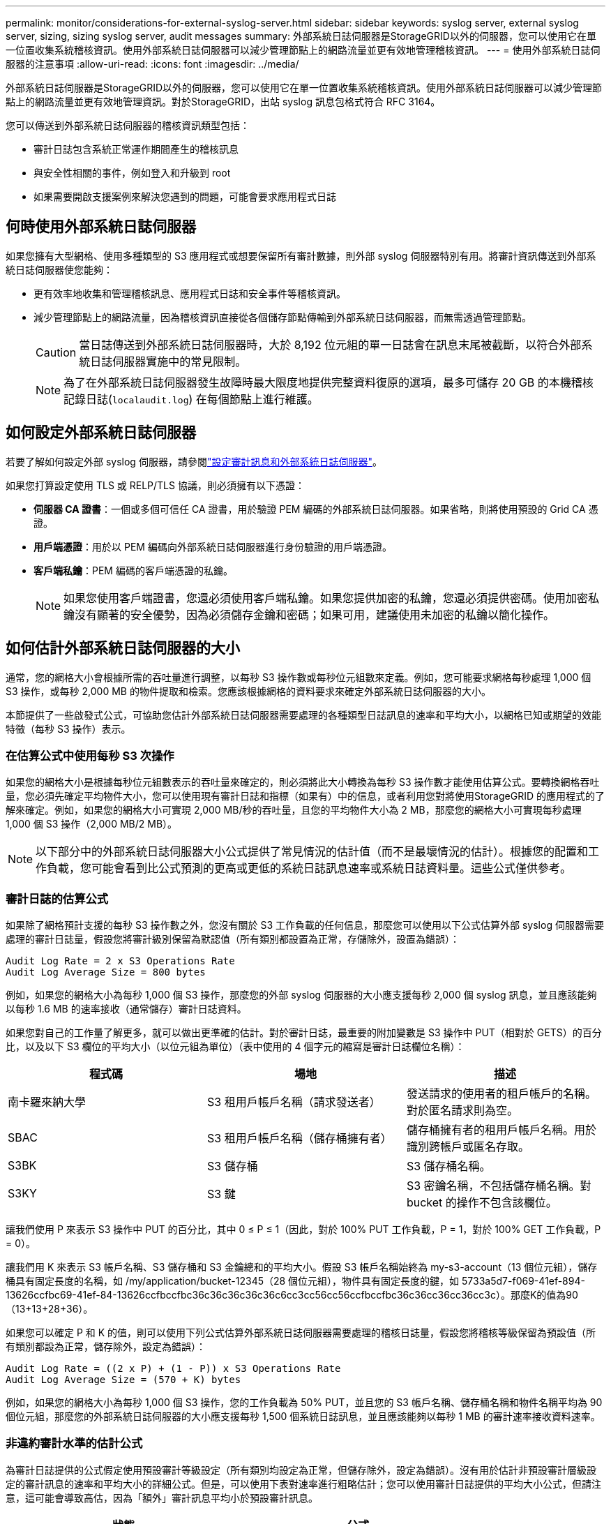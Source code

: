 ---
permalink: monitor/considerations-for-external-syslog-server.html 
sidebar: sidebar 
keywords: syslog server, external syslog server, sizing, sizing syslog server, audit messages 
summary: 外部系統日誌伺服器是StorageGRID以外的伺服器，您可以使用它在單一位置收集系統稽核資訊。使用外部系統日誌伺服器可以減少管理節點上的網路流量並更有效地管理稽核資訊。 
---
= 使用外部系統日誌伺服器的注意事項
:allow-uri-read: 
:icons: font
:imagesdir: ../media/


[role="lead"]
外部系統日誌伺服器是StorageGRID以外的伺服器，您可以使用它在單一位置收集系統稽核資訊。使用外部系統日誌伺服器可以減少管理節點上的網路流量並更有效地管理資訊。對於StorageGRID，出站 syslog 訊息包格式符合 RFC 3164。

您可以傳送到外部系統日誌伺服器的稽核資訊類型包括：

* 審計日誌包含系統正常運作期間產生的稽核訊息
* 與安全性相關的事件，例如登入和升級到 root
* 如果需要開啟支援案例來解決您遇到的問題，可能會要求應用程式日誌




== 何時使用外部系統日誌伺服器

如果您擁有大型網格、使用多種類型的 S3 應用程式或想要保留所有審計數據，則外部 syslog 伺服器特別有用。將審計資訊傳送到外部系統日誌伺服器使您能夠：

* 更有效率地收集和管理稽核訊息、應用程式日誌和安全事件等稽核資訊。
* 減少管理節點上的網路流量，因為稽核資訊直接從各個儲存節點傳輸到外部系統日誌伺服器，而無需透過管理節點。
+

CAUTION: 當日誌傳送到外部系統日誌伺服器時，大於 8,192 位元組的單一日誌會在訊息末尾被截斷，以符合外部系統日誌伺服器實施中的常見限制。

+

NOTE: 為了在外部系統日誌伺服器發生故障時最大限度地提供完整資料復原的選項，最多可儲存 20 GB 的本機稽核記錄日誌(`localaudit.log`) 在每個節點上進行維護。





== 如何設定外部系統日誌伺服器

若要了解如何設定外部 syslog 伺服器，請參閱link:../monitor/configure-audit-messages.html["設定審計訊息和外部系統日誌伺服器"]。

如果您打算設定使用 TLS 或 RELP/TLS 協議，則必須擁有以下憑證：

* *伺服器 CA 證書*：一個或多個可信任 CA 證書，用於驗證 PEM 編碼的外部系統日誌伺服器。如果省略，則將使用預設的 Grid CA 憑證。
* *用戶端憑證*：用於以 PEM 編碼向外部系統日誌伺服器進行身份驗證的用戶端憑證。
* *客戶端私鑰*：PEM 編碼的客戶端憑證的私鑰。
+

NOTE: 如果您使用客戶端證書，您還必須使用客戶端私鑰。如果您提供加密的私鑰，您還必須提供密碼。使用加密私鑰沒有顯著的安全優勢，因為必須儲存金鑰和密碼；如果可用，建議使用未加密的私鑰以簡化操作。





== 如何估計外部系統日誌伺服器的大小

通常，您的網格大小會根據所需的吞吐量進行調整，以每秒 S3 操作數或每秒位元組數來定義。例如，您可能要求網格每秒處理 1,000 個 S3 操作，或每秒 2,000 MB 的物件提取和檢索。您應該根據網格的資料要求來確定外部系統日誌伺服器的大小。

本節提供了一些啟發式公式，可協助您估計外部系統日誌伺服器需要處理的各種類型日誌訊息的速率和平均大小，以網格已知或期望的效能特徵（每秒 S3 操作）表示。



=== 在估算公式中使用每秒 S3 次操作

如果您的網格大小是根據每秒位元組數表示的吞吐量來確定的，則必須將此大小轉換為每秒 S3 操作數才能使用估算公式。要轉換網格吞吐量，您必須先確定平均物件大小，您可以使用現有審計日誌和指標（如果有）中的信息，或者利用您對將使用StorageGRID 的應用程式的了解來確定。例如，如果您的網格大小可實現 2,000 MB/秒的吞吐量，且您的平均物件大小為 2 MB，那麼您的網格大小可實現每秒處理 1,000 個 S3 操作（2,000 MB/2 MB）。


NOTE: 以下部分中的外部系統日誌伺服器大小公式提供了常見情況的估計值（而不是最壞情況的估計）。根據您的配置和工作負載，您可能會看到比公式預測的更高或更低的系統日誌訊息速率或系統日誌資料量。這些公式僅供參考。



=== 審計日誌的估算公式

如果除了網格預計支援的每秒 S3 操作數之外，您沒有關於 S3 工作負載的任何信息，那麼您可以使用以下公式估算外部 syslog 伺服器需要處理的審計日誌量，假設您將審計級別保留為默認值（所有類別都設置為正常，存儲除外，設置為錯誤）：

[listing]
----
Audit Log Rate = 2 x S3 Operations Rate
Audit Log Average Size = 800 bytes
----
例如，如果您的網格大小為每秒 1,000 個 S3 操作，那麼您的外部 syslog 伺服器的大小應支援每秒 2,000 個 syslog 訊息，並且應該能夠以每秒 1.6 MB 的速率接收（通常儲存）審計日誌資料。

如果您對自己的工作量了解更多，就可以做出更準確的估計。對於審計日誌，最重要的附加變數是 S3 操作中 PUT（相對於 GETS）的百分比，以及以下 S3 欄位的平均大小（以位元組為單位）（表中使用的 4 個字元的縮寫是審計日誌欄位名稱）：

[cols="1a,1a,1a"]
|===
| 程式碼 | 場地 | 描述 


 a| 
南卡羅來納大學
 a| 
S3 租用戶帳戶名稱（請求發送者）
 a| 
發送請求的使用者的租戶帳戶的名稱。對於匿名請求則為空。



 a| 
SBAC
 a| 
S3 租用戶帳戶名稱（儲存桶擁有者）
 a| 
儲存桶擁有者的租用戶帳戶名稱。用於識別跨帳戶或匿名存取。



 a| 
S3BK
 a| 
S3 儲存桶
 a| 
S3 儲存桶名稱。



 a| 
S3KY
 a| 
S3 鍵
 a| 
S3 密鑰名稱，不包括儲存桶名稱。對 bucket 的操作不包含該欄位。

|===
讓我們使用 P 來表示 S3 操作中 PUT 的百分比，其中 0 ≤ P ≤ 1（因此，對於 100% PUT 工作負載，P = 1，對於 100% GET 工作負載，P = 0）。

讓我們用 K 來表示 S3 帳戶名稱、S3 儲存桶和 S3 金鑰總和的平均大小。假設 S3 帳戶名稱始終為 my-s3-account（13 個位元組），儲存桶具有固定長度的名稱，如 /my/application/bucket-12345（28 個位元組），物件具有固定長度的鍵，如 5733a5d7-f069-41ef-894-13626ccfbc69-41ef-84-13626ccfbccfbc36c36c36c36c36c6cc3cc56cc56ccfbccfbc36c36cc36cc36cc3c）。那麼K的值為90（13+13+28+36）。

如果您可以確定 P 和 K 的值，則可以使用下列公式估算外部系統日誌伺服器需要處理的稽核日誌量，假設您將稽核等級保留為預設值（所有類別都設為正常，儲存除外，設定為錯誤）：

[listing]
----
Audit Log Rate = ((2 x P) + (1 - P)) x S3 Operations Rate
Audit Log Average Size = (570 + K) bytes
----
例如，如果您的網格大小為每秒 1,000 個 S3 操作，您的工作負載為 50% PUT，並且您的 S3 帳戶名稱、儲存桶名稱和物件名稱平均為 90 個位元組，那麼您的外部系統日誌伺服器的大小應支援每秒 1,500 個系統日誌訊息，並且應該能夠以每秒 1 MB 的審計速率接收資料速率。



=== 非違約審計水準的估計公式

為審計日誌提供的公式假定使用預設審計等級設定（所有類別均設定為正常，但儲存除外，設定為錯誤）。沒有用於估計非預設審計層級設定的審計訊息的速率和平均大小的詳細公式。但是，可以使用下表對速率進行粗略估計；您可以使用審計日誌提供的平均大小公式，但請注意，這可能會導致高估，因為「額外」審計訊息平均小於預設審計訊息。

[cols="1a,1a"]
|===
| 狀態 | 公式 


 a| 
複製：審計等級全部設定為“調試”或“正常”
 a| 
審計日誌速率 = 8 x S3 操作率



 a| 
擦除編碼：審計等級全部設定為“調試”或“正常”
 a| 
使用與預設值相同的公式

|===


=== 安全事件的估計公式

安全事件與 S3 操作無關，通常只產生極少量的日誌和資料。由於這些原因，沒有提供估算公式。



=== 應用日誌的估算公式

如果除了網格預計支援的每秒 S3 操作數之外，您沒有關於 S3 工作負載的任何信息，那麼您可以使用以下公式估算外部 syslog 伺服器需要處理的應用程式日誌量：

[listing]
----
Application Log Rate = 3.3 x S3 Operations Rate
Application Log Average Size = 350 bytes
----
因此，例如，如果您的網格大小為每秒 1,000 個 S3 操作，那麼您的外部 syslog 伺服器的大小應該支援每秒 3,300 個應用程式日誌，並且能夠以每秒約 1.2 MB 的速率接收（和儲存）應用程式日誌資料。

如果您對自己的工作量了解更多，就可以做出更準確的估計。對於應用程式日誌，最重要的附加變數是資料保護策略（複製與擦除編碼）、PUT 的 S3 操作百分比（與 GET/其他相比）以及以下 S3 欄位的平均大小（以位元組為單位）（表中使用的 4 個字元的縮寫是審計日誌欄位名稱）：

[cols="1a,1a,1a"]
|===
| 程式碼 | 場地 | 描述 


 a| 
南卡羅來納大學
 a| 
S3 租用戶帳戶名稱（請求發送者）
 a| 
發送請求的使用者的租戶帳戶的名稱。對於匿名請求則為空。



 a| 
SBAC
 a| 
S3 租用戶帳戶名稱（儲存桶擁有者）
 a| 
儲存桶擁有者的租用戶帳戶名稱。用於識別跨帳戶或匿名存取。



 a| 
S3BK
 a| 
S3 儲存桶
 a| 
S3 儲存桶名稱。



 a| 
S3KY
 a| 
S3 鍵
 a| 
S3 密鑰名稱，不包括儲存桶名稱。對 bucket 的操作不包含該欄位。

|===


== 尺寸估算範例

本節透過範例案例來說明如何使用具有以下資料保護方法的電網估算公式：

* 複製
* 擦除編碼




=== 如果您使用複製來保護數據

令 P 表示 S3 操作中 PUT 的百分比，其中 0 ≤ P ≤ 1（因此，對於 100% PUT 工作負載，P = 1，對於 100% GET 工作負載，P = 0）。

設 K 表示 S3 帳號名稱、S3 儲存桶和 S3 金鑰總和的平均大小。假設 S3 帳戶名稱始終為 my-s3-account（13 個位元組），儲存桶具有固定長度的名稱，如 /my/application/bucket-12345（28 個位元組），物件具有固定長度的鍵，如 5733a5d7-f069-41ef-894-13626ccfbc69-41ef-84-13626ccfbccfbc36c36c36c36c36c6cc3cc56cc56ccfbccfbc36c36cc36cc36cc3c）。那麼 K 的值為 90（13+13+28+36）。

如果您可以確定 P 和 K 的值，您就可以使用下列公式估算外部 syslog 伺服器必須能夠處理的應用程式日誌量。

[listing]
----
Application Log Rate = ((1.1 x P) + (2.5 x (1 - P))) x S3 Operations Rate
Application Log Average Size = (P x (220 + K)) + ((1 - P) x (240 + (0.2 x K))) Bytes
----
因此，例如，如果您的網格大小為每秒 1,000 個 S3 操作，您的工作負載為 50% PUT，並且您的 S3 帳戶名稱、儲存桶名稱和物件名稱平均為 90 位元組，那麼您的外部 syslog 伺服器的大小應支援每秒 1800 個應用程式，並且將資料以儲存速率 0.55 的 MB（5.5 應用程式）。



=== 如果您使用擦除編碼來保護數據

令 P 表示 S3 操作中 PUT 的百分比，其中 0 ≤ P ≤ 1（因此，對於 100% PUT 工作負載，P = 1，對於 100% GET 工作負載，P = 0）。

設 K 表示 S3 帳號名稱、S3 儲存桶和 S3 金鑰總和的平均大小。假設 S3 帳戶名稱始終為 my-s3-account（13 個位元組），儲存桶具有固定長度的名稱，如 /my/application/bucket-12345（28 個位元組），物件具有固定長度的鍵，如 5733a5d7-f069-41ef-894-13626ccfbc69-41ef-84-13626ccfbccfbc36c36c36c36c36c6cc3cc56cc56ccfbccfbc36c36cc36cc36cc3c）。那麼 K 的值為 90（13+13+28+36）。

如果您可以確定 P 和 K 的值，您就可以使用下列公式估算外部 syslog 伺服器必須能夠處理的應用程式日誌量。

[listing]
----
Application Log Rate = ((3.2 x P) + (1.3 x (1 - P))) x S3 Operations Rate
Application Log Average Size = (P x (240 + (0.4 x K))) + ((1 - P) x (185 + (0.9 x K))) Bytes
----
因此，例如，如果您的網格大小為每秒 1,000 個 S3 操作，您的工作負載為 50% PUT，並且您的 S3 帳戶名稱、存儲桶名稱和對象名稱平均為 90 字節，那麼您的外部 syslog 伺服器的大小應支援每秒 2,250 個應用程式記錄日誌，並且應該能夠以 MB 0.66）應用程式的記錄.6.66）。

